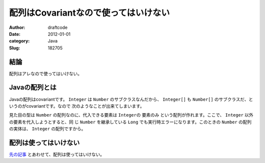 =====================================
配列はCovariantなので使ってはいけない
=====================================
:Author: draftcode
:Date:   2012-01-01
:category: Java
:Slug:   182705

結論
====

配列はアレなので使ってはいけない。

Javaの配列とは
==============

Javaの配列はcovariantです。 ``Integer`` は ``Number`` のサブクラスなんだから、
``Integer[]`` も ``Number[]`` のサブクラスだ、というのがcovariantです。なので
次のようなことが出来てしまいます。

.. image:: img/20120101171202.png

見た目の型は ``Number`` の配列なのに、代入できる要素は ``Integerの`` 要素のみ
という配列が作れます。ここで、 ``Integer`` 以外の要素を代入しようとすると、同
じ ``Number`` を継承している ``Long`` でも実行時エラーになります。このときの
``Number`` の配列の実体は、 ``Integer`` の配列ですから。

配列は使ってはいけない
======================

`先の記事`_ とあわせて、配列は使ってはいけない。

.. _`先の記事`: http://draftcode.github.com/2012/01/01/182300.html

